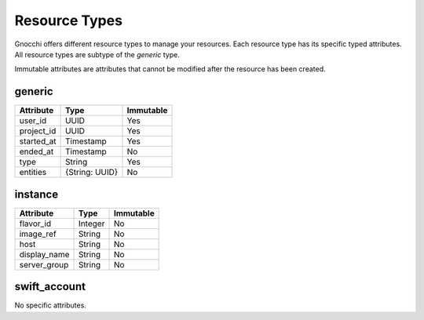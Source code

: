 ================
 Resource Types
================

Gnocchi offers different resource types to manage your resources. Each resource
type has its specific typed attributes. All resource types are subtype of the
`generic` type.

Immutable attributes are attributes that cannot be modified after the resource
has been created.


generic
=======

+------------+----------------+-----------+
| Attribute  | Type           | Immutable |
+============+================+===========+
| user_id    | UUID           | Yes       |
+------------+----------------+-----------+
| project_id | UUID           | Yes       |
+------------+----------------+-----------+
| started_at | Timestamp      | Yes       |
+------------+----------------+-----------+
| ended_at   | Timestamp      | No        |
+------------+----------------+-----------+
| type       | String         | Yes       |
+------------+----------------+-----------+
| entities   | {String: UUID} | No        |
+------------+----------------+-----------+



instance
========

+--------------+---------+-----------+
| Attribute    | Type    | Immutable |
+==============+=========+===========+
| flavor_id    | Integer | No        |
+--------------+---------+-----------+
| image_ref    | String  | No        |
+--------------+---------+-----------+
| host         | String  | No        |
+--------------+---------+-----------+
| display_name | String  | No        |
+--------------+---------+-----------+
| server_group | String  | No        |
+--------------+---------+-----------+


swift_account
=============

No specific attributes.
